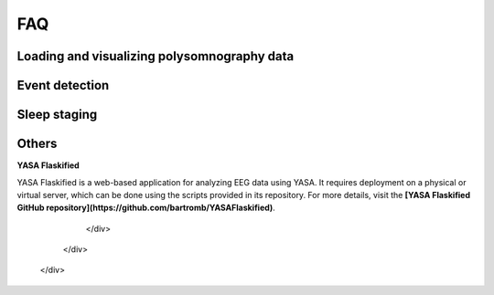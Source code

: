 .. _faq:

FAQ
===

Loading and visualizing polysomnography data
--------------------------------------------

.. ----------------------------- LOAD EDF -----------------------------
.. dropdown:: How can I load an EDF file in Python?
    :animate: fade-in-slide-down
    :icon: question
    :name: load_edf
  
    If you have polysomnography data in European Data Format (.edf), you can use the `MNE package <https://mne.tools/stable/index.html>`_ to load and preprocess your data in Python. MNE also supports several other standard formats (e.g. BrainVision, BDF, EEGLab). A simple preprocessing pipeline using MNE is shown below.

    .. code-block:: python

        import mne
        # Load the EDF file
        raw = mne.io.read_raw_edf("MYEDFFILE.edf", preload=True)
        # Downsample the data to 100 Hz
        raw.resample(100)
        # Apply a bandpass filter from 0.1 to 40 Hz
        raw.filter(0.1, 40)
        # Select a subset of EEG channels
        raw.pick(["C4-A1", "C3-A2"])

.. ----------------------------- VISUALIZE -----------------------------
.. dropdown:: Can I visualize my polysomnography data in YASA?
    :animate: fade-in-slide-down
    :icon: question
    :name: visualize

    YASA is a command-line software and does not support data visualization. To scroll through your data, we recommend the free software EDFBrowser (https://www.teuniz.net/edfbrowser/):

    .. figure:: https://raw.githubusercontent.com/raphaelvallat/yasa/refs/tags/v0.6.5/docs/pictures/edfbrowser_with_hypnogram.png
        :align: center

.. ----------------------------- HYPNOGRAM -----------------------------
.. .. dropdown:: How can I read an hypnogram file in YASA?
..     :animate: fade-in-slide-down
..     :icon: question


.. ############################################################################
.. ############################################################################
..                                  DETECTION
.. ############################################################################
.. ############################################################################

Event detection
---------------

.. ----------------------------- ALGO -----------------------------
.. dropdown:: How do the spindle detection and slow-waves detection algorithms work?
    :animate: fade-in-slide-down
    :icon: question
    :name: detection_algo

    The **spindles** detection is a custom adaptation of the `Lacourse et al 2018 <https://doi.org/10.1016/j.jneumeth.2018.08.014>`_ method. A step-by-step description of the algorithm can be found in `this notebook <https://github.com/raphaelvallat/yasa/blob/develop/notebooks/01_spindles_detection.ipynb>`_.

    The **slow-waves detection** combines the methods proposed in `Massimini et al 2004 <https://www.jneurosci.org/content/24/31/6862>`_ and `Carrier et al 2011 <https://doi.org/10.1111/j.1460-9568.2010.07543.x>`_. A step-by-step description of the algorithm can be found `here <https://github.com/raphaelvallat/yasa/blob/develop/notebooks/05_sw_detection.ipynb>`_.

    .. important::
        Both algorithms have parameters that can (and should) be fine-tuned to your data, as explained in the next question.

.. ----------------------------- PARAMETERS -----------------------------
.. dropdown:: How do I find the optimal parameters for my data?
    :animate: fade-in-slide-down
    :icon: question
    :name: best_params

    There are several parameters that can be adjusted in the spindles / slow-waves / artefact detection. While the default parameters should work reasonably well on most data, they might not be adequate for your data, especially if you're working with specific populations (e.g. older adults, kids, patients with certain disorders, etc).

    For the sake of example, let's say that you have 100 recordings and you want to apply YASA to automatically detect the spindles. However, you'd like to fine-tune the parameters to your data. **We recommend the following approach:**

    1. Grab a few representative recordings (e.g. 5 or 10 out of 100) and manually annotate the sleep spindles. You can use `EDFBrowser <https://www.teuniz.net/edfbrowser/>`_ to manually score the sleep spindles. Ideally, the manual scoring should be high-quality, so you may also ask a few other trained individuals to score the same data until you reach a consensus.
    2. Apply YASA on the same recordings, first with the default parameters and then by slightly varying each parameter. For example, you may want to use a different detection threshold each time you run the algorithm, or a different frequency band for the filtering. In other words, you loop across several possible combinations of parameters. Save the resulting detection dataframe.
    3. Finally, find the combination of parameters that give you the results that are the most similar to your own scoring. For example, you can use the combination of parameters that maximize the `F1-score <https://en.wikipedia.org/wiki/F-score>`_ of the detected spindles against your own visual detection.
    4. Use the "winning" combination to score the remaining recordings in your database.

.. ----------------------------- MANUAL EDITING -----------------------------
.. dropdown:: Can I manually add or remove detected events?
    :animate: fade-in-slide-down
    :icon: question
    :name: edit_detection

    YASA does not currently support visual editing of the detected events. However, you can import the events as annotations in `EDFBrowser <https://www.teuniz.net/edfbrowser/>`_ and edit the events from there. If you simply want to visualize the detected events (no editing), you can also use the `plot_detection <https://raphaelvallat.com/yasa/build/html/generated/yasa.SpindlesResults.html#yasa.SpindlesResults.plot_detection>`_ method.


.. ############################################################################
.. ############################################################################
..                                  SLEEP STAGING
.. ############################################################################
.. ############################################################################

Sleep staging
-------------

.. ----------------------------- ACCURACY -----------------------------
.. dropdown:: How accurate is YASA for automatic sleep staging?
    :animate: fade-in-slide-down
    :icon: question
    :name: accuracy_yasa

    YASA was trained and evaluated on a large and heterogeneous database of thousands of polysomnography recordings, including healthy individuals and patients with sleep disorders. Overall, the results show that **YASA matches human inter-rater agreement, with an accuracy of ~85% against expert consensus scoring**. The full validation of YASA was published in `eLife <https://elifesciences.org/articles/70092>`_:

    * Vallat, Raphael, and Matthew P. Walker. "An open-source, high-performance tool for automated sleep staging." Elife 10 (2021). doi: https://doi.org/10.7554/eLife.70092

    However, our recommendation is that **YASA should not replace human scoring, but rather serve as a starting point to speed up sleep staging**. If possible, you should always have a trained sleep scorer visually check the predictions of YASA, with a particular emphasis on low-confidence epochs and/or N1 sleep epochs, as these are the epochs most often misclassified by the algorithm.
    Finally, users can also leverage the :py:func:`yasa.plot_spectrogram` function to plot the predicted hypnogram on top of the full-night spectrogram. Such plots are very useful to quickly identify blatant errors in the hypnogram.

    .. figure:: https://raw.githubusercontent.com/raphaelvallat/yasa/refs/tags/v0.6.5/docs/pictures/spectrogram.png
        :align: center

.. ----------------------------- EDITING -----------------------------
.. dropdown:: How do I edit the predicted hypnogram?
    :animate: fade-in-slide-down
    :icon: question
    :name: yasa_editing

    YASA does not come with a graphical user interface (GUI) and therefore editing the predicted hypnogram is not currently possible. The simplest way is therefore to export the hypnogram in CSV format and then open the file — together with the corresponding polysomnography data — in an external GUI, as shown below.

    ----------

    **EDFBrowser**

    `EDFBrowser <https://www.teuniz.net/edfbrowser/>`_ is a free software for visualizing polysomnography data in European Data Format (.edf), which also provides a module for visualizing and editing hypnograms.

    The code below show hows to export the hypnogram in an EDFBrowser-compatible format. It assumes that you have already run the algorithm and stored the predicted hypnogram in an array named ``hypno``.

    .. code-block:: python

        # Export to a CSV file compatible with EDFBrowser
        import numpy as np
        import pandas as pd
        hypno_export = pd.DataFrame({
            "onset": np.arange(len(hypno)) * 30,
            "label": hypno,
            "duration": 30})
        hypno_export.to_csv("my_hypno_EDFBrowser.csv", index=False)

    You can then import the hypnogram in EDFBrowser by clicking on the "Import annotations/events" in the "Tools" menu. Then, select the "ASCII/CSV" tab and change the parameters as follow:

    .. figure:: https://raw.githubusercontent.com/raphaelvallat/yasa/refs/tags/v0.6.5/docs/pictures/edfbrowser_import_annotations.png
        :align: center

    Click "Import". Once it's done, the hypnogram can be enabled via the "Window" menu. A dialog will appear where you can setup the labels for the different sleep stages and the mapping to the annotations in the file. The default parameters should work.
    When using the Annotation editor, the hypnogram will be updated realtime when adding, moving or deleting annotations. Once you're done editing, you can export the edited hypnogram with "Export anotations/events" in the "Tools" menu.

    .. figure:: https://raw.githubusercontent.com/raphaelvallat/yasa/refs/tags/v0.6.5/docs/pictures/edfbrowser_with_hypnogram.png
        :align: center

    ----------

    **SpiSOP**

    `SpiSOP <https://www.spisop.org/>`_ is an open-source Matlab toolbox for the analysis and visualization of polysomnography sleep data. It comes with a sleep scoring GUI.
    As explained in `the documentation <https://www.spisop.org/faq/#What_is_needed_to_run_SpiSOP_and_in_what_format>`_, the hypnogram should be a tab-separated text file with two columns (no headers). The first column has the sleep stages (0: Wake, 1: N1, 2: N2, 3: N3, 5: REM) and the second column indicates whether the current epoch should be marked as artefact (1) or valid (0).

    .. code-block:: python

        hypno_int = pd.Series(hypno).map({"W": 0, "N1": 1, "N2": 2, "N3": 3, "R": 5}).to_numpy()
        hypno_export = pd.DataFrame({"label": hypno_int, "artefact": 0})
        hypno_export.to_csv("my_hypno_SpiSOP.txt", sep="\t", header=False, index=False)

    ----------

    **Visbrain**

    `Visbrain <https://visbrain.org/sleep.html>`_ is an open-source Python toolbox that includes a module for visualizing polysomnography sleep data and scoring sleep (see screenshot below).

    .. figure:: https://raw.githubusercontent.com/raphaelvallat/yasa/refs/tags/v0.6.5/docs/pictures/visbrain.PNG
        :align: center

    Visbrain accepts several `formats for the hypnogram <https://visbrain.org/sleep.html#hypnogram>`_. The code below show how to export the hypnogram in the `Elan software format <https://pubmed.ncbi.nlm.nih.gov/21687568/>`_ (i.e. a text file with the *.hyp* extension):

    .. code-block:: python

        hypno_int = pd.Series(hypno).map({"W": 0, "N1": 1, "N2": 2, "N3": 3, "R": 5}).to_numpy()
        header = "time_base 30\nsampling_period 1/30\nepoch_nb %i\nepoch_list" % len(hypno_int)
        np.savetxt("my_hypno_Visbrain.txt", hypno_int, fmt="%s", delimiter=",", newline="\n",
                   header=header, comments="", encoding="utf-8")

.. ----------------------------- ANIMAL DATA -----------------------------
.. dropdown:: Can I use YASA to score animal data and/or human intracranial data?
    :animate: fade-in-slide-down
    :icon: question
    :name: animal_data

    YASA was only designed for human scalp data and as such will not work with animal data or intracranial data. Adding support for such data would require the two following steps:

    1. Modifying (some of) the features. For example, rodent sleep does not have the same temporal dynamics as human sleep, and therefore one could modify the length of the smoothing window to better capture these dynamics.
    2. Re-training the classifier using a large database of previously-scored data.

    Despite these required changes, one advantage of YASA is that it provides a useful framework for implementing such sleep staging algorithms. For example, one can save a huge amount of time by simply re-using and adapting the built-in :py:class:`yasa.SleepStaging` class.
    In addition, all the code used to train YASA is freely available at https://github.com/raphaelvallat/yasa_classifier and can be re-used to re-train the classifier on non-human data.


.. ############################################################################
.. ############################################################################
..                                  OTHERS
.. ############################################################################
.. ############################################################################

Others
------

.. ----------------------------- NEW RELEASES -----------------------------
.. dropdown:: How can I be notified of new releases?
    :animate: fade-in-slide-down
    :icon: question
    :name: collapse_release

    You can click "Watch" on the `YASA GitHub repository <https://github.com/raphaelvallat/yasa>`_.
    Whenever a new release is out there, you can upgrade your version by typing the following line in a terminal window:

    .. code-block:: shell

        pip install --upgrade yasa
        pip install --upgrade yasa
    

.. ----------------------------- DEVELOPMENT -----------------------------
.. raw:: html

    <div class="panel panel-default">
      <div class="panel-heading">
        <h5 class="panel-title">
          <a data-toggle="collapse" href="#development">Development</a>
        </h5>
      </div>
      <div id="development" class="panel-collapse collapse">
        <div class="panel-body">

**YASA Flaskified**

YASA Flaskified is a web-based application for analyzing EEG data using YASA. It requires deployment on a physical or virtual server, which can be done using the scripts provided in its repository. For more details, visit the **[YASA Flaskified GitHub repository](https://github.com/bartromb/YASAFlaskified)**.

        </div>
      </div>
    </div>

.. ----------------------------- DONATION -----------------------------
.. dropdown:: I am not a programmer, how can I contribute to YASA?
    :animate: fade-in-slide-down
    :icon: question
    :name: collapse_donate

    There are many ways to contribute to YASA, even if you are not a programmer, for example, reporting bugs or results that are inconsistent with other softwares, improving the documentation and examples, or, even `buying the developers a coffee <https://www.paypal.com/cgi-bin/webscr?cmd=_donations&business=K2FZVJGCKYPAG&currency_code=USD&source=url>`_!

.. ----------------------------- CITING YASA -----------------------------
.. dropdown:: How can I cite YASA?
    :animate: fade-in-slide-down
    :icon: question
    :name: collapse_cite

    To cite YASA, please use the `eLife publication <https://elifesciences.org/articles/70092>`_:

    * Vallat, Raphael, and Matthew P. Walker. "An open-source, high-performance tool for automated sleep staging." Elife 10 (2021). doi: https://doi.org/10.7554/eLife.70092

    BibTeX:

    .. code-block:: latex

        @article {vallat2021open,
          title={An open-source, high-performance tool for automated sleep staging},
          author={Vallat, Raphael and Walker, Matthew P},
          journal={Elife},
          volume={10},
          year={2021},
          doi = {https://doi.org/10.7554/eLife.70092},
          URL = {https://elifesciences.org/articles/70092},
          publisher={eLife Sciences Publications, Ltd}
        }

.. ----------------------------- END -----------------------------
